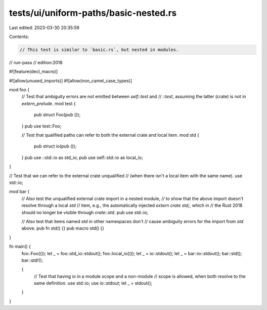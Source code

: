 tests/ui/uniform-paths/basic-nested.rs
======================================

Last edited: 2023-03-30 20:35:59

Contents:

.. code-block:: rs

    // This test is similar to `basic.rs`, but nested in modules.

// run-pass
// edition:2018

#![feature(decl_macro)]

#![allow(unused_imports)]
#![allow(non_camel_case_types)]

mod foo {
    // Test that ambiguity errors are not emitted between `self::test` and
    // `::test`, assuming the latter (crate) is not in `extern_prelude`.
    mod test {
        pub struct Foo(pub ());
    }
    pub use test::Foo;

    // Test that qualified paths can refer to both the external crate and local item.
    mod std {
        pub struct io(pub ());
    }
    pub use ::std::io as std_io;
    pub use self::std::io as local_io;
}

// Test that we can refer to the external crate unqualified
// (when there isn't a local item with the same name).
use std::io;

mod bar {
    // Also test the unqualified external crate import in a nested module,
    // to show that the above import doesn't resolve through a local `std`
    // item, e.g., the automatically injected `extern crate std;`, which in
    // the Rust 2018 should no longer be visible through `crate::std`.
    pub use std::io;

    // Also test that items named `std` in other namespaces don't
    // cause ambiguity errors for the import from `std` above.
    pub fn std() {}
    pub macro std() {}
}


fn main() {
    foo::Foo(());
    let _ = foo::std_io::stdout();
    foo::local_io(());
    let _ = io::stdout();
    let _ = bar::io::stdout();
    bar::std();
    bar::std!();

    {
        // Test that having `io` in a module scope and a non-module
        // scope is allowed, when both resolve to the same definition.
        use std::io;
        use io::stdout;
        let _ = stdout();
    }
}


